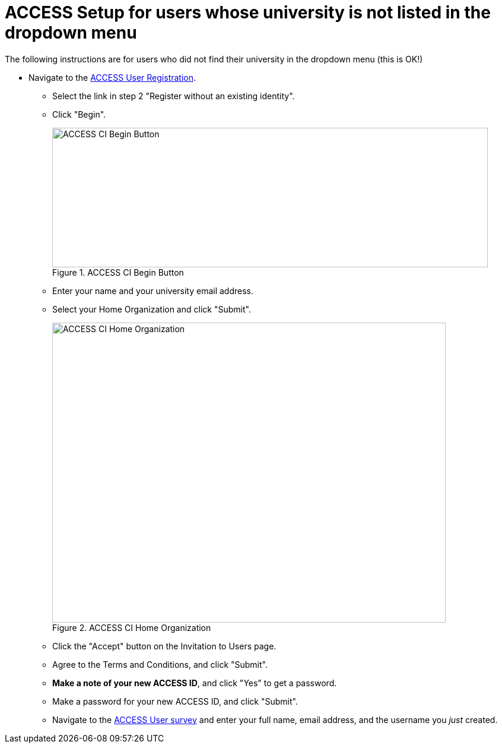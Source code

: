 = ACCESS Setup for users whose university is not listed in the dropdown menu

The following instructions are for users who did not find their university in the dropdown menu (this is OK!)

* Navigate to the https://identity.access-ci.org/new-user[ACCESS User Registration]. 
** Select the link in step 2 "Register without an existing identity".
** Click "Begin".
+
image::access_ci_begin.png[ACCESS CI Begin Button, width=734, height=235, loading=lazy, title="ACCESS CI Begin Button"]
+
** Enter your name and your university email address.
** Select your Home Organization and click "Submit".
+
image::access_ci_home_organization.png[ACCESS CI Home Organization, width=663, height=505, loading=lazy, title="ACCESS CI Home Organization"]
+
** Click the "Accept" button on the Invitation to Users page.
** Agree to the Terms and Conditions, and click "Submit".
** *Make a note of your new ACCESS ID*, and click "Yes" to get a password.
** Make a password for your new ACCESS ID, and click "Submit".
+
** Navigate to the https://purdue.ca1.qualtrics.com/jfe/form/SV_23G64aAAKNshTrE[ACCESS User survey] and enter your full name, email address, and the username you _just_ created.
+
